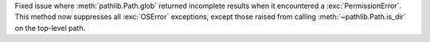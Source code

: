 Fixed issue where :meth:`pathlib.Path.glob` returned incomplete results when
it encountered a :exc:`PermissionError`. This method now suppresses all
:exc:`OSError` exceptions, except those raised from calling
:meth:`~pathlib.Path.is_dir` on the top-level path.
